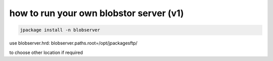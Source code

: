 

how to run your own blobstor server (v1)
****************************************




.. code-block:: python

  jpackage install -n blobserver


use
blobserver.hrd:
blobserver.paths.root=/opt/jpackagesftp/

to choose other location if required




